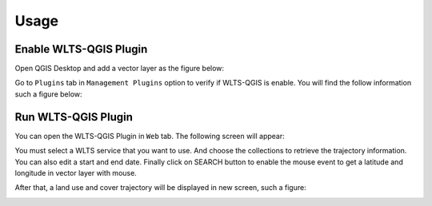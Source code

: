 ..
    This file is part of Python QGIS Plugin for Web Land Trajectory Service.
    Copyright (C) 2020 INPE.

    Python QGIS Plugin for Web Land Trajectory Service. is free software; you can redistribute it and/or modify it
    under the terms of the MIT License; see LICENSE file for more details.


Usage
=====

Enable WLTS-QGIS Plugin
+++++++++++++++++++++++

Open QGIS Desktop and add a vector layer as the figure below:

.. image:: ./img/step-one.png
    :width: 70%
    :alt: QGIS Desktop

Go to ``Plugins`` tab in ``Management Plugins`` option to verify if WLTS-QGIS is enable. You will find the follow information such a figure below:

.. image:: ./img/step-two.png
    :width: 70%
    :alt: Enable WLTS-PLUGIN

Run WLTS-QGIS Plugin
++++++++++++++++++++

You can open the WLTS-QGIS Plugin in ``Web`` tab. The following screen will appear:

.. image:: ./img/step-three.png
    :width: 70%
    :alt: WLTS-PLUGIN

You must select a WLTS service that you want to use. And choose the collections to retrieve the trajectory information. You can also edit a start and end date. Finally click on SEARCH button to enable the mouse event to get a latitude and longitude in vector layer with mouse.

After that, a land use and cover trajectory will be displayed in new screen, such a figure:

.. image:: ./img/step-four.png
    :width: 70%
    :alt: WLTS-PLUGIN
